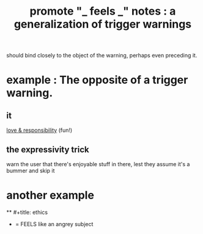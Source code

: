 :PROPERTIES:
:ID:       2a1c0d5e-81ac-46a8-a349-f3715428ac4e
:END:
#+title: promote "_ feels _" notes : a generalization of trigger warnings
should bind closely to the object of the warning,
perhaps even preceding it.
* example : The opposite of a trigger warning.
** it
   [[id:a55842c2-536e-4581-b04b-026715e646d1][love & responsibility]] (fun!)
** the expressivity trick
   warn the user that there's enjoyable stuff in there,
   lest they assume it's a bummer and skip it
* another example
  ** #+title: ethics
  * = FEELS like an angrey subject

